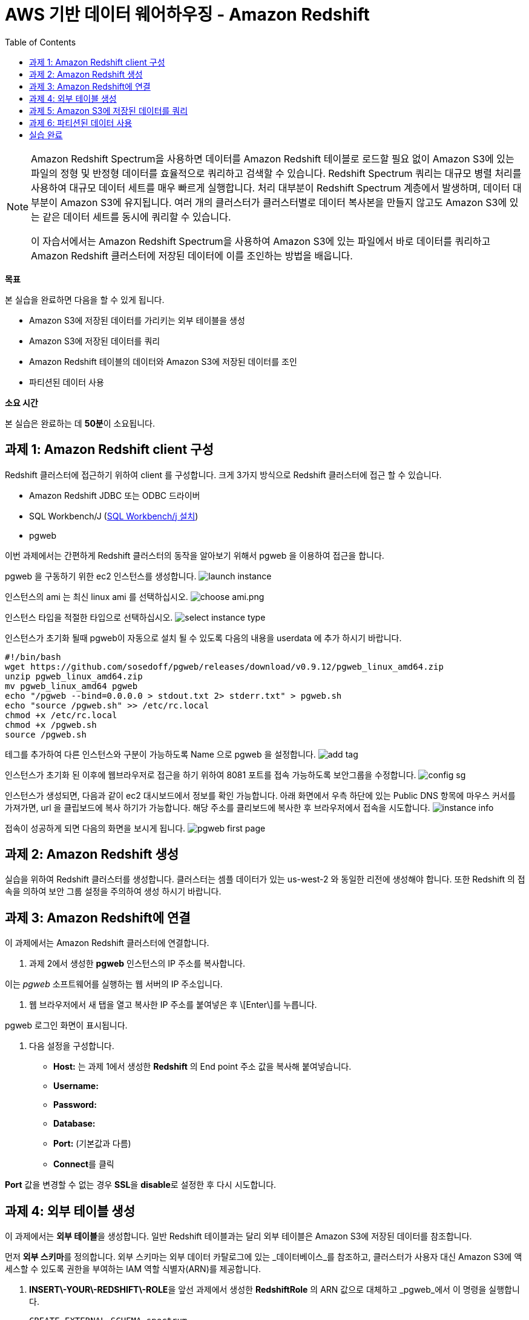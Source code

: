 = AWS 기반 데이터 웨어하우징 - Amazon Redshift 
:toc:
:imagesdir: ./images

[NOTE] 
====
Amazon Redshift Spectrum을 사용하면 데이터를 Amazon Redshift 테이블로 로드할 필요 없이 Amazon S3에 있는 파일의 정형 및 반정형 데이터를 효율적으로 쿼리하고 검색할 수 있습니다. Redshift Spectrum 쿼리는 대규모 병렬 처리를 사용하여 대규모 데이터 세트를 매우 빠르게 실행합니다. 처리 대부분이 Redshift Spectrum 계층에서 발생하며, 데이터 대부분이 Amazon S3에 유지됩니다. 여러 개의 클러스터가 클러스터별로 데이터 복사본을 만들지 않고도 Amazon S3에 있는 같은 데이터 세트를 동시에 쿼리할 수 있습니다.

이 자습서에서는 Amazon Redshift Spectrum을 사용하여 Amazon S3에 있는 파일에서 바로 데이터를 쿼리하고 Amazon Redshift 클러스터에 저장된 데이터에 이를 조인하는 방법을 배웁니다.
====

**목표**

본 실습을 완료하면 다음을 할 수 있게 됩니다.

*   Amazon S3에 저장된 데이터를 가리키는 외부 테이블을 생성
*   Amazon S3에 저장된 데이터를 쿼리
*   Amazon Redshift 테이블의 데이터와 Amazon S3에 저장된 데이터를 조인
*   파티션된 데이터 사용

**소요 시간**

본 실습은 완료하는 데 **50분**이 소요됩니다.

== 과제 1: Amazon Redshift client 구성

Redshift 클러스터에 접근하기 위하여 client 를 구성합니다. 크게 3가지 방식으로 Redshift 클러스터에 접근 할 수 있습니다. 

* Amazon Redshift JDBC 또는 ODBC 드라이버
* SQL Workbench/J (link:https://docs.aws.amazon.com/ko_kr/redshift/latest/gsg/rs-gsg-prereq.html#rs-gsg-prereq-sql-client[SQL Workbench/j 설치])
* pgweb

이번 과제에서는 간편하게 Redshift 클러스터의 동작을 알아보기 위해서 pgweb 을 이용하여 접근을 합니다.

pgweb 을 구동하기 위한 ec2 인스턴스를 생성합니다.
image:launch_instance.png[launch instance]

인스턴스의 ami 는 최신 linux ami 를 선택하십시오.
image:choose_ami.png[choose ami.png]

인스턴스 타입을 적절한 타입으로 선택하십시오.
image:select_instance_type.png[select instance type]

인스턴스가 초기화 될때 pgweb이 자동으로 설치 될 수 있도록 다음의 내용을 userdata 에 추가 하시기 바랍니다.

    #!/bin/bash
    wget https://github.com/sosedoff/pgweb/releases/download/v0.9.12/pgweb_linux_amd64.zip
    unzip pgweb_linux_amd64.zip
    mv pgweb_linux_amd64 pgweb
    echo "/pgweb --bind=0.0.0.0 > stdout.txt 2> stderr.txt" > pgweb.sh
    echo "source /pgweb.sh" >> /etc/rc.local
    chmod +x /etc/rc.local
    chmod +x /pgweb.sh
    source /pgweb.sh

테그를 추가하여 다른 인스턴스와 구분이 가능하도록 Name 으로 pgweb 을 설정합니다.
image:add_tag.png[add tag]

인스턴스가 초기화 된 이후에 웹브라우저로 접근을 하기 위하여 8081 포트를 접속 가능하도록 보안그룹을 수정합니다.
image:config_sg.png[config sg]

인스턴스가 생성되면, 다음과 같이 ec2 대시보드에서 정보를 확인 가능합니다. 아래 화면에서 우측 하단에 있는 Public DNS 항목에 마우스 커서를 가져가면, url 을 클립보드에 복사 하기가 가능합니다. 해당 주소를 클리보드에 복사한 후 브라우저에서 접속을 시도합니다.
image:instance_info.png[instance info]

접속이 성공하게 되면 다음의 화면을 보시게 됩니다.
image:pgweb.png[pgweb first page]

== 과제 2: Amazon Redshift 생성

실습을 위하여 Redshift 클러스터를 생성합니다. 클러스터는 셈플 데이터가 있는 us-west-2 와 동일한 리전에 생성해야 합니다. 또한 Redshift 의 접속을 의하여 보안 그룹 설정을 주의하여 생성 하시기 바랍니다. 

== 과제 3: Amazon Redshift에 연결

이 과제에서는 Amazon Redshift 클러스터에 연결합니다.

1. 과제 2에서 생성한 **pgweb** 인스턴스의 IP 주소를 복사합니다.

이는 _pgweb_ 소프트웨어를 실행하는 웹 서버의 IP 주소입니다.

2.  웹 브라우저에서 새 탭을 열고 복사한 IP 주소를 붙여넣은 후 \[Enter\]를 누릅니다.

pgweb 로그인 화면이 표시됩니다.

3.  다음 설정을 구성합니다.

*   **Host:** 는 과제 1에서 생성한 **Redshift** 의 End point 주소 값을 복사해 붙여넣습니다.
*   **Username:** 
*   **Password:** 
*   **Database:** 
*   **Port:** (기본값과 다름)
*   **Connect**를 클릭

**Port** 값을 변경할 수 없는 경우 **SSL**을 **disable**로 설정한 후 다시 시도합니다.

== 과제 4: 외부 테이블 생성

이 과제에서는 **외부 테이블**을 생성합니다. 일반 Redshift 테이블과는 달리 외부 테이블은 Amazon S3에 저장된 데이터를 참조합니다.

먼저 **외부 스키마**를 정의합니다. 외부 스키마는 외부 데이터 카탈로그에 있는 _데이터베이스_를 참조하고, 클러스터가 사용자 대신 Amazon S3에 액세스할 수 있도록 권한을 부여하는 IAM 역할 식별자(ARN)를 제공합니다.

4.  **INSERT\-YOUR\-REDSHIFT\-ROLE**을 앞선 과제에서 생성한 **RedshiftRole** 의 ARN 값으로 대체하고 _pgweb_에서 이 명령을 실행합니다.

    CREATE EXTERNAL SCHEMA spectrum
    FROM DATA CATALOG
    DATABASE 'spectrumdb'
    IAM_ROLE 'INSERT-YOUR-REDSHIFT-ROLE'
    CREATE EXTERNAL DATABASE IF NOT EXISTS
    

_pgweb_에는 아무런 정보가 표시되지 않고 "No records found"라는 메시지만 수신하게 됩니다.

_Schema "spectrum" already exists_라는 메시지를 수신하면, 다음 단계로 진행하십시오.

이제 _spectrum 스키마_에 저장될 _외부 테이블_을 생성합니다.

5.  _pgweb_에서 이 명령을 실행하여 외부 테이블을 생성합니다.

    CREATE EXTERNAL TABLE spectrum.sales(
        salesid INTEGER,
        listid INTEGER,
        sellerid INTEGER,
        buyerid INTEGER,
        eventid INTEGER,
        dateid SMALLINT,
        qtysold SMALLINT,
        pricepaid DECIMAL(8,2),
        commission DECIMAL(8,2),
        saletime TIMESTAMP
    )
    ROW FORMAT DELIMITED
    FIELDS TERMINATED BY '\t'
    STORED AS TEXTFILE
    LOCATION 's3://yjeong-sampledata-uswest2/tickit/spectrum/sales/'
    TABLE PROPERTIES ('numRows'='172000')
    

_pgweb_에는 아무런 정보가 표시되지 않습니다. 외부 테이블은 테이블의 _pgweb_ 목록에 표시되지 않기 때문입니다.

이 문이 Amazon S3에 있는 디렉터리를 가리키는 테이블 정의를 생성했습니다. 디렉터리에는 172,456개의 행이 있는 11MB 텍스트 파일 1개가 포함되어 있습니다. 다음은 파일 콘텐츠 샘플입니다.

    2   4   8117    11498   4337    1983    2   76.00   11.40   2008-06-06 05:00:16
    6   10  24858   24888   3375    2023    2   394.00  59.10   2008-07-16 11:59:24
    7   10  24858   7952    3375    2003    4   788.00  118.20  2008-06-26 00:56:06
    8   10  24858   19715   3375    2017    1   197.00  29.55   2008-07-10 02:12:36
    

각 줄에는 수량, 가격 및 판매 날짜와 같은 판매 정보가 있습니다.

== 과제 5: Amazon S3에 저장된 데이터를 쿼리

이 과제에서는 외부 테이블에 대해 쿼리를 실행합니다. 이 쿼리는 Redshift Spectrum을 사용하여 Amazon S3에서 바로 데이터를 처리합니다.

6.  이 명령을 실행하여 S3에 저장된 행의 수를 쿼리합니다.

    SELECT COUNT(*) FROM spectrum.sales
    

출력값은 파일에 172,456개의 레코드가 있음을 보여줍니다.

7.  이 명령을 실행하여 외부 테이블에 저장된 데이터 샘플을 확인합니다.

    SELECT * FROM spectrum.sales LIMIT 10
    

S3에 저장된 탭으로 분리된 데이터가 일반 Redshift 테이블과 정확히 동일하게 표시되는 것을 확인할 수 있습니다. Spectrum은 S3에서 데이터를 읽지만 마치 Redshift에서 직접 읽는 것처럼 표시합니다.

또한, 쿼리는 합계 계산과 같은 일반 SQL 문을 포함할 수 있습니다.

8.  이 명령을 실행하여 해당 일의 매출을 계산합니다.

    SELECT SUM(pricepaid)
    FROM spectrum.sales
    WHERE saletime::date = '2008-06-26'
    

Amazon Redshift Spectrum은 임시 Amazon Redshift 테이블로 데이터를 로드할 필요 없이 Amazon S3에 저장된 데이터에 직접 쿼리를 실행합니다.

또한, S3에 저장된 데이터와 Amazon Redshift에 저장된 데이터를 조인할 수 있습니다. 이를 보여주기 위해 _event_라는 일반 Redshift 테이블을 생성하고 이 테이블로 데이터를 로드합니다.

9.  이 명령을 실행하여 일반 Redshift 테이블을 생성합니다.

    CREATE TABLE event(
        eventid INTEGER NOT NULL DISTKEY,
        venueid SMALLINT NOT NULL,
        catid   SMALLINT NOT NULL,
        dateid  SMALLINT NOT NULL SORTKEY,
        eventname VARCHAR(200),
        starttime TIMESTAMP
    )
    

_event_ 테이블이 페이지 왼쪽의 테이블 목록에 표시됩니다.

10. **INSERT\-YOUR\-REDSHIFT\-ROLE**을 앞선 과제에서 생성한 **RedshiftRole** 의 ARN 값으로 대체하고 _pgweb_에서 이 명령을 실행하여 데이터를 _events_ 테이블로 로드합니다.

    COPY event
    FROM 's3://yjeong-sampledata-uswest2/tickit/allevents_pipe.txt'
    IAM_ROLE 'INSERT-YOUR-REDSHIFT-ROLE'
    DELIMITER '|'
    TIMEFORMAT 'YYYY-MM-DD HH:MI:SS'
    REGION 'us-west-2'
    

로드하는 데 30초 정도 걸립니다.

11.  이 명령을 실행하여 _event_ 데이터의 샘플을 확인합니다.

    SELECT * FROM event LIMIT 10
    

이제 이 새로운 _event_ 테이블의 데이터(Amazon Redshift 클러스터에 저장된)와 외부 _sales_ 테이블의 데이터(Amazon S3에 저장된)를 조인하는 쿼리를 실행할 수 있습니다.

12.  이 명령을 통해 로컬 _event_ 테이블과 외부 _sales_ 테이블을 조인하여 상위 10개 이벤트의 총 매출을 확인합니다.

    SELECT TOP 10
      spectrum.sales.eventid,
      SUM(spectrum.sales.pricepaid)
    FROM spectrum.sales, event
    WHERE spectrum.sales.eventid = event.eventid
      AND spectrum.sales.pricepaid > 30
    GROUP BY spectrum.sales.eventid
    ORDER BY 2 DESC
    

이 쿼리는 가격이 30 USD가 넘는 이벤트별로(Redshift에 저장된) 그룹화된 총 매출(S3에 저장된)을 나열합니다.

13.  이 명령을 실행하여 위의 쿼리에 대한 _쿼리 플랜_을 봅니다.

    EXPLAIN
    SELECT TOP 10
        spectrum.sales.eventid,
        sum(spectrum.sales.pricepaid)
    FROM spectrum.sales, event
    WHERE spectrum.sales.eventid = event.eventid
      AND spectrum.sales.pricepaid > 30
    GROUP BY spectrum.sales.eventid
    ORDER BY 2 DESC
    

이 쿼리 플랜은 Redshift가 어떻게 해당 쿼리를 실행할지 보여줍니다. Amazon S3에 있는 데이터에 대해 _S3 Seq Scan_, _S3 HashAggregate_ 및 _S3 Query Scan_ 단계가 실행됩니다.

== 과제 6: 파티션된 데이터 사용

외부 테이블은 디렉터리로 _사전에 파티션_될 수 있으며, 각 디렉터리는 데이터 하위 집합을 포함합니다.

데이터를 파티션할 때 _파티션 키_를 필터링하여 Redshift Spectrum가 스캔하는 데이터 양을 제한할 수 있습니다.

시간에 따라 데이터를 파티션하는 것이 일반적입니다. 예를 들어 연, 월, 날짜 및 시간에 따라 파티션할 수 있습니다. 데이터가 여러 소스에서 수신되는 경우, 데이터 소스 식별자와 날짜로 파티션할 수 있습니다.

다음은 분할된 데이터를 보여주는 디렉터리 목록으로, 디렉터리에 월별로 파티션된 S3 파일 집합을 표시합니다.

    $ aws s3 ls s3://yjeong-sampledata-uswest2/tickit/spectrum/sales_partition/
    
    PRE saledate=2008-01/
    PRE saledate=2008-02/
    PRE saledate=2008-03/
    PRE saledate=2008-04/
    PRE saledate=2008-05/
    PRE saledate=2008-06/
    PRE saledate=2008-07/
    PRE saledate=2008-08/
    PRE saledate=2008-09/
    PRE saledate=2008-10/
    PRE saledate=2008-11/
    PRE saledate=2008-12/
    

이제 이 데이터를 사용하는 외부 테이블을 정의합니다.

14.  이 명령을 실행하여 파티션된 데이터에 따라 새로운 _sales\_partitioned_ 테이블을 정의합니다.

    CREATE EXTERNAL TABLE spectrum.sales_partitioned(
        salesid INTEGER,
        listid INTEGER,
        sellerid INTEGER,
        buyerid INTEGER,
        eventid INTEGER,
        dateid SMALLINT,
        qtysold SMALLINT,
        pricepaid DECIMAL(8,2),
        commission DECIMAL(8,2),
        saletime TIMESTAMP
    )
    PARTITIONED BY (saledate DATE)
    ROW FORMAT DELIMITED
    FIELDS TERMINATED BY '|'
    STORED AS TEXTFILE
    LOCATION 's3://yjeong-sampledata-uswest2/tickit/spectrum/sales_partition/'
    TABLE PROPERTIES ('numRows'='172000')
    

(이 쿼리를 실행하면 화면에 응답이 표시되지는 않지만, 테이블 정의가 생성됩니다.)

_saledate_ 필드에 따라 테이블이 파티션됨을 Redshift Spectrum에 알려주는  문이 추가되었습니다.

그런 다음 Redshift Spectrum은 기존 파티션에 대한 정보를 받아야 어떤 디렉터리를 사용할지 알 수 있습니다.

15.  이 명령 블록을 실행하여 파티션을 추가합니다.

    ALTER TABLE spectrum.sales_partitioned
    ADD PARTITION (saledate='2008-01-01')
    LOCATION 's3://yjeong-sampledata-uswest2/tickit/spectrum/sales_partition/saledate=2008-01/';
    ALTER TABLE spectrum.sales_partitioned
    ADD PARTITION (saledate='2008-02-01')
    LOCATION 's3://yjeong-sampledata-uswest2/tickit/spectrum/sales_partition/saledate=2008-02/';
    ALTER TABLE spectrum.sales_partitioned
    ADD PARTITION (saledate='2008-03-01')
    LOCATION 's3://yjeong-sampledata-uswest2/tickit/spectrum/sales_partition/saledate=2008-03/';
    ALTER TABLE spectrum.sales_partitioned
    ADD PARTITION (saledate='2008-04-01')
    LOCATION 's3://yjeong-sampledata-uswest2/tickit/spectrum/sales_partition/saledate=2008-04/';
    ALTER TABLE spectrum.sales_partitioned
    ADD PARTITION (saledate='2008-05-01')
    LOCATION 's3://yjeong-sampledata-uswest2/tickit/spectrum/sales_partition/saledate=2008-05/';
    ALTER TABLE spectrum.sales_partitioned
    ADD PARTITION (saledate='2008-06-01')
    LOCATION 's3://yjeong-sampledata-uswest2/tickit/spectrum/sales_partition/saledate=2008-06/';
    ALTER TABLE spectrum.sales_partitioned
    ADD PARTITION (saledate='2008-07-01')
    LOCATION 's3://yjeong-sampledata-uswest2/tickit/spectrum/sales_partition/saledate=2008-07/';
    ALTER TABLE spectrum.sales_partitioned
    ADD PARTITION (saledate='2008-08-01')
    LOCATION 's3://yjeong-sampledata-uswest2/tickit/spectrum/sales_partition/saledate=2008-08/';
    ALTER TABLE spectrum.sales_partitioned
    ADD PARTITION (saledate='2008-09-01')
    LOCATION 's3://yjeong-sampledata-uswest2/tickit/spectrum/sales_partition/saledate=2008-09/';
    ALTER TABLE spectrum.sales_partitioned
    ADD PARTITION (saledate='2008-10-01')
    LOCATION 's3://yjeong-sampledata-uswest2/tickit/spectrum/sales_partition/saledate=2008-10/';
    ALTER TABLE spectrum.sales_partitioned
    ADD PARTITION (saledate='2008-11-01')
    LOCATION 's3://yjeong-sampledata-uswest2/tickit/spectrum/sales_partition/saledate=2008-11/';
    ALTER TABLE spectrum.sales_partitioned
    ADD PARTITION (saledate='2008-12-01')
    LOCATION 's3://yjeong-sampledata-uswest2/tickit/spectrum/sales_partition/saledate=2008-12/';
    

이제 특정 _saledate_를 사용하는 모든 쿼리에서 해당 날짜와 관련된 디렉터리만 스캔합니다.

비교를 위해 2개의 서로 다른 데이터 소스에 쿼리를 실행합니다.

16.  원래 _sales_ 테이블에 이 명령을 실행하고 **실행에 걸리는 시간을 적어둡니다**.

    SELECT TOP 10
        spectrum.sales.eventid,
        SUM(pricepaid)
    FROM spectrum.sales, event
    WHERE spectrum.sales.eventid = event.eventid
      AND pricepaid > 30
      AND date_trunc('month', saletime) = '2008-12-01'
    GROUP BY spectrum.sales.eventid
    ORDER BY 2 DESC
    

17.  파티션된 데이터에 이 명령을 실행하고 **실행에 걸리는 시간을 적어둡니다**.

    SELECT TOP 10
        spectrum.sales_partitioned.eventid,
        SUM(pricepaid)
    FROM spectrum.sales_partitioned, event
    WHERE spectrum.sales_partitioned.eventid = event.eventid
      AND pricepaid > 30
      AND saledate = '2008-12-01'
    GROUP BY spectrum.sales_partitioned.eventid
    ORDER BY 2 DESC
    

두 번째 쿼리가 더 빠르게 실행됩니다. Amazon S3에서 읽는 데이터가 더 적기 때문입니다. 데이터 볼륨이 더 큰 경우에 그 차이가 더 분명해집니다. 또한, Amazon S3에서 읽는 데이터 양에 따라 Redshift Spectrum에 대한 요금이 부과되므로, 쿼리 실행 비용도 줄어듭니다.

파티션에 대한 정보는 _SVV_EXTERNAL_PARTITIONS_ 시스템 뷰에서 확인할 수 있습니다.

18.  이 명령을 실행하여 _sales_partitioned_ 테이블에 대한 파티션을 봅니다.

    SELECT *
    FROM SVV_EXTERNAL_PARTITIONS
    WHERE tablename = 'sales_partitioned'
    

19.  _exernal tables_에 대한 정보는 _SVV_EXTERNAL_COLUMNS_ 시스템 뷰에서 확인할 수 있습니다.
    
20.  이 명령을 실행하여 _sales_partitioned_ 테이블에 정의된 열을 봅니다.
    

    SELECT *
    FROM SVV_EXTERNAL_COLUMNS
    WHERE tablename = 'sales_partitioned'
    

시간 여유가 있다면, 이 실습에 주어진 SQL 문을 검토하여 외부 테이블이 어떻게 생성되고 사용되는지 파악합니다.

== 실습 완료
축하합니다! 이번 실습을 완료했습니다. 비용 발생을 최소화 하기 위하여 실습 환경을 정리하십시오.